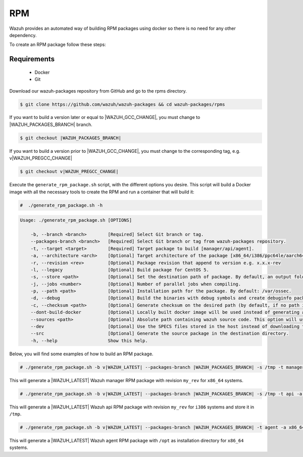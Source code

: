 .. Copyright (C) 2021 Wazuh, Inc.

.. _create-rpm:

RPM
===

Wazuh provides an automated way of building RPM packages using docker so there is no need for any other dependency.

To create an RPM package follow these steps:

Requirements
^^^^^^^^^^^^

 * Docker
 * Git

Download our wazuh-packages repository from GitHub and go to the rpms directory.

.. code-block:: console

 $ git clone https://github.com/wazuh/wazuh-packages && cd wazuh-packages/rpms

If you want to build a version later or equal to |WAZUH_GCC_CHANGE|, you must change to |WAZUH_PACKAGES_BRANCH| branch.

.. code-block:: console

 $ git checkout |WAZUH_PACKAGES_BRANCH|

If you want to build a version prior to |WAZUH_GCC_CHANGE|, you must change to the corresponding tag, e.g. v|WAZUH_PREGCC_CHANGE|

.. code-block:: console

 $ git checkout v|WAZUH_PREGCC_CHANGE|

Execute the ``generate_rpm_package.sh`` script, with the different options you desire. This script will build a Docker image with all the necessary tools to create the RPM and run a container that will build it:

.. code-block:: console

  #  ./generate_rpm_package.sh -h

.. code-block:: none
  :class: output

  Usage: ./generate_rpm_package.sh [OPTIONS]
  
      -b, --branch <branch>        [Required] Select Git branch or tag.
      --packages-branch <branch>   [Required] Select Git branch or tag from wazuh-packages repository.
      -t, --target <target>        [Required] Target package to build [manager/api/agent].
      -a, --architecture <arch>    [Optional] Target architecture of the package [x86_64/i386/ppc64le/aarch64/armv7hl].
      -r, --revision <rev>         [Optional] Package revision that append to version e.g. x.x.x-rev
      -l, --legacy                 [Optional] Build package for CentOS 5.
      -s, --store <path>           [Optional] Set the destination path of package. By default, an output folder will be created.
      -j, --jobs <number>          [Optional] Number of parallel jobs when compiling.
      -p, --path <path>            [Optional] Installation path for the package. By default: /var/ossec.
      -d, --debug                  [Optional] Build the binaries with debug symbols and create debuginfo packages. By default: no.
      -c, --checksum <path>        [Optional] Generate checksum on the desired path (by default, if no path is specified it will be generated on the same directory than the package).
      --dont-build-docker          [Optional] Locally built docker image will be used instead of generating a new one.
      --sources <path>             [Optional] Absolute path containing wazuh source code. This option will use local source code instead of downloading it from GitHub.
      --dev                        [Optional] Use the SPECS files stored in the host instead of downloading them from GitHub.
      --src                        [Optional] Generate the source package in the destination directory.
      -h, --help                   Show this help.

Below, you will find some examples of how to build an RPM package.

.. code-block:: console

  # ./generate_rpm_package.sh -b v|WAZUH_LATEST| --packages-branch |WAZUH_PACKAGES_BRANCH| -s /tmp -t manager -a x86_64 -r my_rev.

This will generate a |WAZUH_LATEST| Wazuh manager RPM package with revision ``my_rev`` for ``x86_64`` systems.

.. code-block:: console

  # ./generate_rpm_package.sh -b v|WAZUH_LATEST| --packages-branch |WAZUH_PACKAGES_BRANCH| -s /tmp -t api -a i386 -r my_rev

This will generate a |WAZUH_LATEST| Wazuh api RPM package with revision ``my_rev`` for ``i386`` systems and store it in ``/tmp``.

.. code-block:: console

  # ./generate_rpm_package.sh -b v|WAZUH_LATEST| --packages-branch |WAZUH_PACKAGES_BRANCH| -t agent -a x86_64 -p /opt

This will generate a |WAZUH_LATEST| Wazuh agent RPM package with ``/opt`` as installation directory for ``x86_64`` systems.
